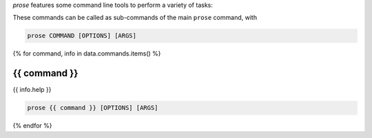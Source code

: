 .. -*- mode: rst -*-
  
*prose* features some command line tools to perform a variety of tasks:

.. list-table::

  {% for command, info in data.commands.items() %}
  * - :ref:`{{ command }}`
    - {{ info.help }}
  {% endfor %}

These commands can be called as sub-commands of the main ``prose`` command, with

.. code-block:: console

  prose COMMAND [OPTIONS] [ARGS]

{% for command, info in data.commands.items() %}

.. _{{ command }}:

{{ command }}
-----

{{ info.help }}

.. code-block:: console

  prose {{ command }} [OPTIONS] [ARGS]

.. list-table::
  :header-rows: 1

  * - argument
    - type
    - default
    - description
  {% for arg in info.arguments %}
  * {% if arg.short %}
    - ``{{ arg.short }}``{% if arg.long %}, ``{{ arg.long }}`` {% endif %} 
    {% else %}
    - ``{{ arg.name }}``
    {% endif %}
    {% if arg.type %} 
    - *{{ arg.type }}* 
    {% endif %}
    {% if arg.choices %}
    - {% for choice in arg.choices %} ``{{ choice }}`` {% endfor %}
    {% endif %}
    - ``{{ arg.default }}``
    - {{ arg.help }}
  {% endfor %}

{% endfor %}